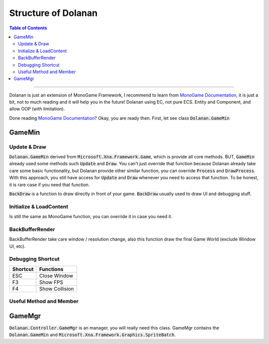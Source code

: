 ********************
Structure of Dolanan
********************

.. contents:: Table of Contents

---------------------------------------

Dolanan is just an extension of MonoGame Framework, I recommend to learn from `MonoGame Documentation <https://docs.monogame.net/articles/getting_started/getting_started.html>`_, it is just a bit, not to much reading and it will help you in the future! Dolanan using EC, not pure ECS. 
Entity and Component, and allow OOP (with limitation). 

Done reading `MonoGame Documentation <https://docs.monogame.net/articles/getting_started/getting_started.html>`_? Okay, you are ready then.
First, let see class :code:`Dolanan.GameMin`

GameMin
======

Update & Draw
------------

:code:`Dolanan.GameMin` derived from :code:`Microsoft.Xna.Framework.Game`, which is provide all core methods. BUT, :code:`GameMin` already used some methods such :code:`Update` and :code:`Draw`. You can't just override that function because Dolanan already take care some basic functionality, but Dolanan provide other similar function, you can override :code:`Process` and :code:`DrawProcess`. With this approach, you still have access for :code:`Update` and :code:`Draw` whenever you need to access that function. To be honest, it is rare case if you need that function.

:code:`BackDraw` is a function to draw directly in front of your game. :code:`BackDraw` usually used to draw UI and debugging stuff.

Initialize & LoadContent
------------------------

Is still the same as MonoGame function, you can override it in case you need it.

BackBufferRender
----------------

BackBufferRender take care window / resolution change, also this function draw the final Game World (exclude Window UI, etc).

Debugging Shortcut
------------------

+------------+----------------------------------------------------------------+
| Shortcut   | Functions                                                      |
+============+================================================================+
| ESC        | Close Window                                                   |
+------------+----------------------------------------------------------------+
| F3         | Show FPS                                                       |
+------------+----------------------------------------------------------------+
| F4         | Show Collision                                                 |
+------------+----------------------------------------------------------------+

Useful Method and Member
------------------------


GameMgr
=======

:code:`Dolanan.Controller.GameMgr` is an manager, you will really need this class. GameMgr contains the :code:`Dolanan.GameMin` and :code:`Microsoft.Xna.Framework.Graphics.SpriteBatch`.
